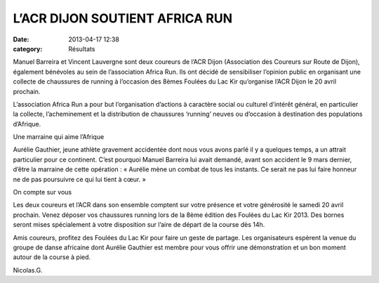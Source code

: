 L’ACR DIJON SOUTIENT AFRICA RUN
===============================

:date: 2013-04-17 12:38
:category: Résultats


Manuel Barreira et Vincent Lauvergne sont deux coureurs de l’ACR Dijon (Association des Coureurs sur Route de Dijon), également bénévoles au sein de l’association Africa Run. Ils ont décidé  de sensibiliser l’opinion public en organisant une collecte de chaussures de running à l’occasion des 8èmes Foulées du Lac Kir qu’organise l’ACR Dijon le 20 avril prochain. 
 
.. image:: http://assets.acr-dijon.org/africarun.jpg

L’association Africa Run a pour but l’organisation d’actions à caractère social ou culturel d’intérêt général, en particulier la collecte, l’acheminement et la distribution de chaussures ‘running’ neuves ou d’occasion à destination des populations d’Afrique.

 

Une marraine qui aime l’Afrique

Aurélie Gauthier, jeune athlète gravement accidentée dont nous vous avons parlé il y a quelques temps, a un attrait particulier  pour ce continent. C’est pourquoi Manuel Barreira lui avait demandé, avant son accident le 9 mars dernier, d’être la marraine de cette opération : « Aurélie mène un combat de tous les instants. Ce serait ne pas lui faire honneur ne de pas poursuivre ce qui lui tient à cœur. »

On compte sur vous

Les deux coureurs et l’ACR dans son ensemble comptent sur votre présence et votre générosité le samedi 20 avril prochain. Venez déposer vos chaussures running lors de la 8ème édition des Foulées du Lac Kir 2013. Des bornes seront mises spécialement à votre disposition sur l’aire de départ de la course dès 14h.

Amis coureurs, profitez des Foulées du Lac Kir pour faire un geste de partage. Les organisateurs espèrent la venue du groupe de danse africaine dont Aurélie Gauthier est membre pour vous offrir une démonstration et un bon moment autour de la course à pied.

Nicolas.G.

  
